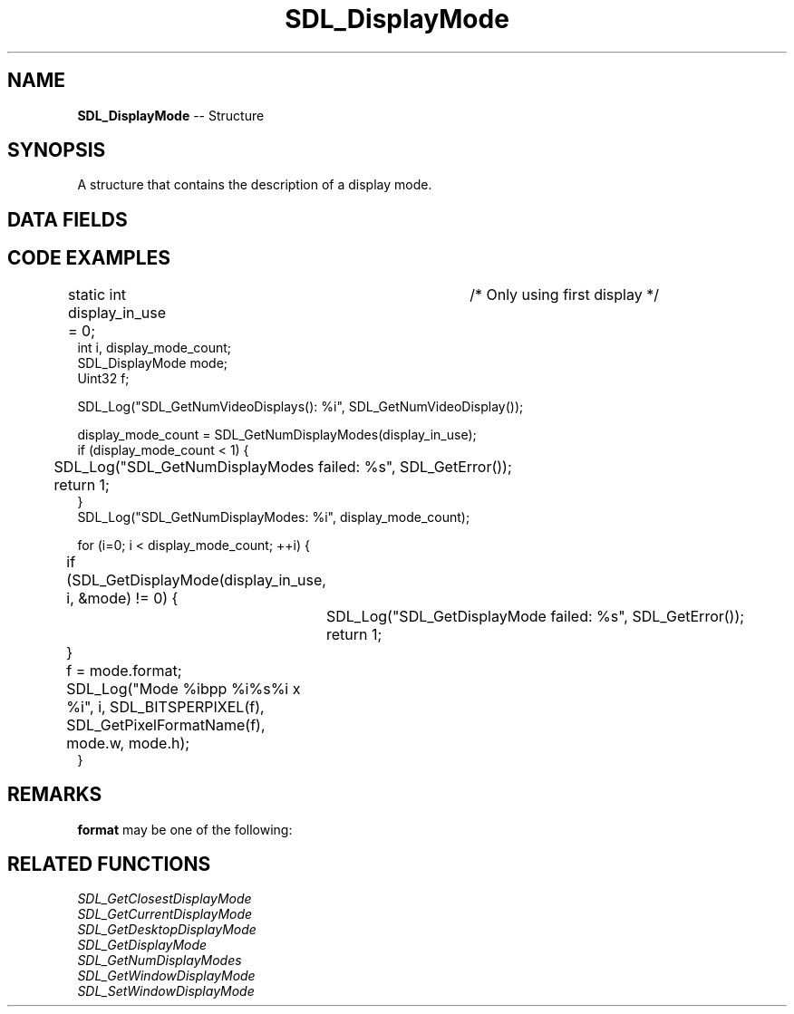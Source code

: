 .TH SDL_DisplayMode 3 "2018.09.27" "https://github.com/haxpor/sdl2-manpage" "SDL2"
.SH NAME
\fBSDL_DisplayMode\fR -- Structure

.SH SYNOPSIS
A structure that contains the description of a display mode.

.SH DATA FIELDS
.TS
tab(:) allbox;
a lb l.
Uint32:format:T{
one of the \fBSDL_PixelFormatEnum\fR values; see \fIRemarks\fR for details
T}
int:w:T{
width, in screen coordinates
T}
int:h:T{
height, in screen coordinates
T}
int:refresh_rate:T{
refresh rate (in Hz), or 0 for unspecified
T}
void*:driverdata:T{
driver-specific data, initialize to 0
T}
.TE

.SH CODE EXAMPLES

.nf
static int display_in_use = 0;	/* Only using first display */
int i, display_mode_count;
SDL_DisplayMode mode;
Uint32 f;

SDL_Log("SDL_GetNumVideoDisplays(): %i", SDL_GetNumVideoDisplay());

display_mode_count = SDL_GetNumDisplayModes(display_in_use);
if (display_mode_count < 1) {
	SDL_Log("SDL_GetNumDisplayModes failed: %s", SDL_GetError());
	return 1;
}
SDL_Log("SDL_GetNumDisplayModes: %i", display_mode_count);

for (i=0; i < display_mode_count; ++i) {
	if (SDL_GetDisplayMode(display_in_use, i, &mode) != 0) {
		SDL_Log("SDL_GetDisplayMode failed: %s", SDL_GetError());
		return 1;
	}
	f = mode.format;

	SDL_Log("Mode %i\tbpp %i\t%s\t%i x %i", i, SDL_BITSPERPIXEL(f), SDL_GetPixelFormatName(f), mode.w, mode.h);
}
.fi

.SH REMARKS
\fBformat\fR may be one of the following:

.TS
tab(:) allbox;
ab l.
SDL_PIXELFORMAT_UNKNOWN:
SDL_PIXELFORMAT_INDEX1LSB:
SDL_PIXELFORMAT_INDEX1MSB:
SDL_PIXELFORMAT_INDEX4LSB:
SDL_PIXELFORMAT_INDEX4MSB:
SDL_PIXELFORMAT_INDEX8:
SDL_PIXELFORMAT_RGB332:
SDL_PIXELFORMAT_RGB444:
SDL_PIXELFORMAT_RGB555:
SDL_PIXELFORMAT_BGR555:
SDL_PIXELFORMAT_ARGB4444:
SDL_PIXELFORMAT_RGBA4444:
SDL_PIXELFORMAT_ABGR4444:
SDL_PIXELFORMAT_BGRA4444:
SDL_PIXELFORMAT_ARGB1555:
SDL_PIXELFORMAT_RGBA5551:
SDL_PIXELFORMAT_ABGR1555:
SDL_PIXELFORMAT_BGRA5551:
SDL_PIXELFORMAT_RGB565:
SDL_PIXELFORMAT_BGR565:
SDL_PIXELFORMAT_RGB24:
SDL_PIXELFORMAT_BGR24:
SDL_PIXELFORMAT_RGB888:
SDL_PIXELFORMAT_RGBX8888:
SDL_PIXELFORMAT_BGR888:
SDL_PIXELFORMAT_BGRX8888:
SDL_PIXELFORMAT_ARGB8888:
SDL_PIXELFORMAT_RGBA8888:
SDL_PIXELFORMAT_ABGR8888:
SDL_PIXELFORMAT_BGRA8888:
SDL_PIXELFORMAT_ARGB2101010:
SDL_PIXELFORMAT_RGBA32:T{
alias for RGBA byte array of color data, for the current platform (>= SDL 2.0.5)
T}
SDL_PIXELFORMAT_ARGB32:T{
alias for ARGB byte array of color data, for the current platform (>= SDL 2.0.5)
T}
SDL_PIXELFORMAT_BGRA32:T{
alias for BGRA byte array of color data, for the current platform (>= SDL 2.0.5)
T}
SDL_PIXELFORMAT_ABGR32:T{
alias for ABGR byte array of color data, for the current platform (>= SDL 2.0.5)
T}
SDL_PIXELFORMAT_YV12:T{
planar mode: Y + V + U (3 planes)
T}
SDL_PIXELFORMAT_IYUV:T{
planar mode: Y + U + V (3 planes)
T}
SDL_PIXELFORMAT_YUY2:T{
packed mode: Y0+U0+Y1+V0 (1 plane)
T}
SDL_PIXELFORMAT_UYVY:T{
packed mode: U0+Y0+V0+Y1 (1 plane)
T}
SDL_PIXELFORMAT_YVYU:T{
packed mode: Y0+V0+Y1+U0 (1 plane)
T}
SDL_PIXELFORMAT_NV12:T{
planar mode: Y + U/V interleaved (2 planes) (>= SDL 2.0.4)
T}
SDL_PIXELFORMAT_NV21:T{
planar mode: Y + V/U interleaved (2 planes) (>= SDL 2.0.4)
T}
.TE

.SH RELATED FUNCTIONS
\fISDL_GetClosestDisplayMode
.br
\fISDL_GetCurrentDisplayMode
.br
\fISDL_GetDesktopDisplayMode
.br
\fISDL_GetDisplayMode
.br
\fISDL_GetNumDisplayModes
.br
\fISDL_GetWindowDisplayMode
.br
\fISDL_SetWindowDisplayMode
